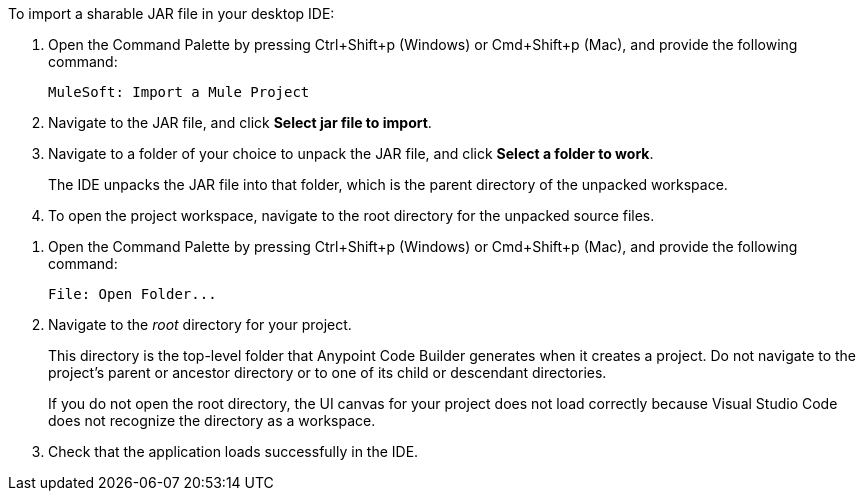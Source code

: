 //
// tag::load-sharable-jar[]
//variable used in multiple places on this page:

To import a sharable JAR file in your desktop IDE:

. Open the Command Palette by pressing Ctrl+Shift+p (Windows) or Cmd+Shift+p (Mac), and provide the following command:
+
[source,command]
----
MuleSoft: Import a Mule Project
----
. Navigate to the JAR file, and click *Select jar file to import*.
. Navigate to a folder of your choice to unpack the JAR file, and click *Select a folder to work*. 
+
The IDE unpacks the JAR file into that folder, which is the parent directory of the unpacked workspace.
. To open the project workspace, navigate to the root directory for the unpacked source files. 

// end::load-sharable-jar[]
//

//
// tag::open-workspace-dir[]
:root-dir: This directory is the top-level folder that Anypoint Code Builder generates when it creates a project. Do not navigate to the project’s parent or ancestor directory or to one of its child or descendant directories.
//variable used in multiple places on this page:
:open-root: If you do not open the root directory, the UI canvas for your project does not load correctly because Visual Studio Code does not recognize the directory as a workspace.

[[open-directory]]

. Open the Command Palette by pressing Ctrl+Shift+p (Windows) or Cmd+Shift+p (Mac), and provide the following command:
+
[source,command]
----
File: Open Folder...
----
. Navigate to the _root_ directory for your project. 
+
// see text for this variable defined under title
{root-dir}
+
// see text for this variable defined under title
{open-root}
. Check that the application loads successfully in the IDE.

// end::open-workspace-dir[]
//

